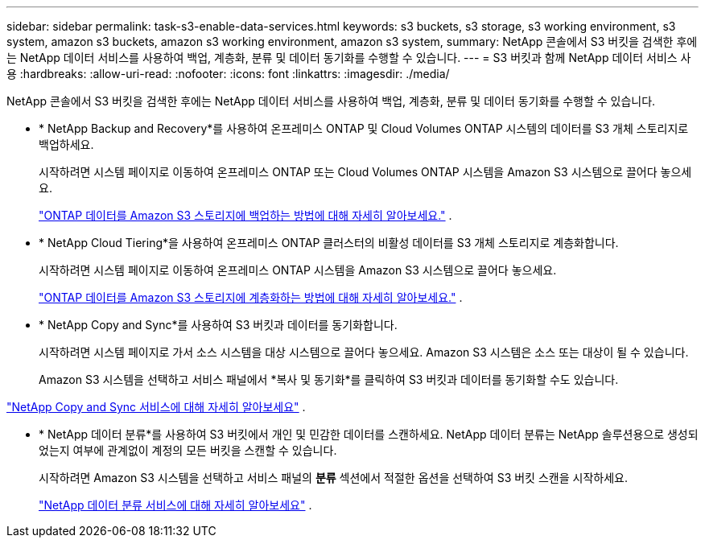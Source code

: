 ---
sidebar: sidebar 
permalink: task-s3-enable-data-services.html 
keywords: s3 buckets, s3 storage, s3 working environment, s3 system, amazon s3 buckets, amazon s3 working environment, amazon s3 system, 
summary: NetApp 콘솔에서 S3 버킷을 검색한 후에는 NetApp 데이터 서비스를 사용하여 백업, 계층화, 분류 및 데이터 동기화를 수행할 수 있습니다. 
---
= S3 버킷과 함께 NetApp 데이터 서비스 사용
:hardbreaks:
:allow-uri-read: 
:nofooter: 
:icons: font
:linkattrs: 
:imagesdir: ./media/


[role="lead"]
NetApp 콘솔에서 S3 버킷을 검색한 후에는 NetApp 데이터 서비스를 사용하여 백업, 계층화, 분류 및 데이터 동기화를 수행할 수 있습니다.

* * NetApp Backup and Recovery*를 사용하여 온프레미스 ONTAP 및 Cloud Volumes ONTAP 시스템의 데이터를 S3 개체 스토리지로 백업하세요.
+
시작하려면 시스템 페이지로 이동하여 온프레미스 ONTAP 또는 Cloud Volumes ONTAP 시스템을 Amazon S3 시스템으로 끌어다 놓으세요.

+
https://docs.netapp.com/us-en/data-services-backup-recovery/concept-ontap-backup-to-cloud.html["ONTAP 데이터를 Amazon S3 스토리지에 백업하는 방법에 대해 자세히 알아보세요."^] .

* * NetApp Cloud Tiering*을 사용하여 온프레미스 ONTAP 클러스터의 비활성 데이터를 S3 개체 스토리지로 계층화합니다.
+
시작하려면 시스템 페이지로 이동하여 온프레미스 ONTAP 시스템을 Amazon S3 시스템으로 끌어다 놓으세요.

+
https://docs.netapp.com/us-en/data-services-cloud-tiering/task-tiering-onprem-aws.html["ONTAP 데이터를 Amazon S3 스토리지에 계층화하는 방법에 대해 자세히 알아보세요."^] .

* * NetApp Copy and Sync*를 사용하여 S3 버킷과 데이터를 동기화합니다.
+
시작하려면 시스템 페이지로 가서 소스 시스템을 대상 시스템으로 끌어다 놓으세요.  Amazon S3 시스템은 소스 또는 대상이 될 수 있습니다.

+
Amazon S3 시스템을 선택하고 서비스 패널에서 *복사 및 동기화*를 클릭하여 S3 버킷과 데이터를 동기화할 수도 있습니다.



https://docs.netapp.com/us-en/data-services-copy-sync/concept-cloud-sync.html["NetApp Copy and Sync 서비스에 대해 자세히 알아보세요"^] .

* * NetApp 데이터 분류*를 사용하여 S3 버킷에서 개인 및 민감한 데이터를 스캔하세요.  NetApp 데이터 분류는 NetApp 솔루션용으로 생성되었는지 여부에 관계없이 계정의 모든 버킷을 스캔할 수 있습니다.
+
시작하려면 Amazon S3 시스템을 선택하고 서비스 패널의 *분류* 섹션에서 적절한 옵션을 선택하여 S3 버킷 스캔을 시작하세요.

+
https://docs.netapp.com/us-en/data-services-classification/task-scanning-s3.html["NetApp 데이터 분류 서비스에 대해 자세히 알아보세요"^] .


